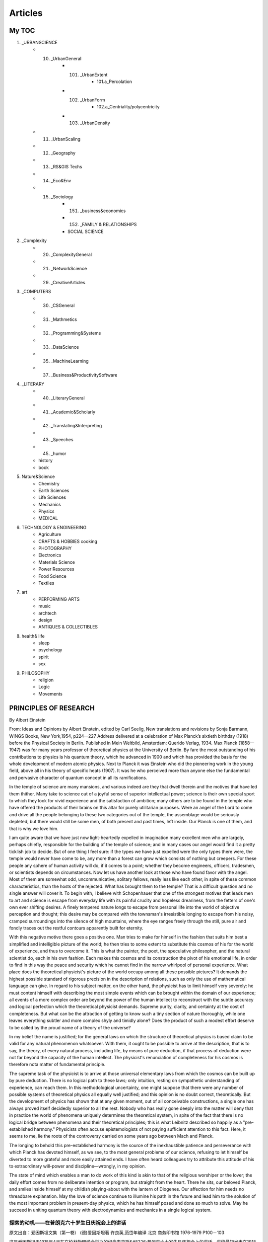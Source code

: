 
^^^^^^^^^^^^^^^^^^^
Articles
^^^^^^^^^^^^^^^^^^^

My TOC
==========================
1. _URBANSCIENCE
	• 10. _UrbanGeneral
		* 101. _UrbanExtent
			* 101.a_Percolation
		* 102. _UrbanForm
			* 102.a_Centriality/polycentricity
		* 103. _UrbanDensity
	• 11. _UrbanScaling
	• 12. _Geography
	• 13. _RS&GIS Techs
	• 14. _Eco&Env
	• 15. _Sociology 
		* 151. _business&economics
		* 152. _FAMILY & RELATIONSHIPS
		* SOCIAL SCIENCE
2. _Complexity
	• 20. _ComplexityGeneral
	• 21. _NetworkScience
	• 29. _CreativeArticles
3. _COMPUTERS
	• 30. _CSGeneral
	• 31. _Mathmetics
	• 32. _Programming&Systems
	• 33. _DataScience
	• 35. _MachineLearning
	• 37. _Business&ProductivitySoftware
4. _LITERARY
	• 40. _LiteraryGeneral
	• 41. _Academic&Scholarly
	• 42. _Translating&Interpreting
	• 43. _Speeches
	• 45. _humor
	• history 
	• book 
5. Nature&Science
	• Chemistry 
	• Earth Sciences
	• Life Sciences 
	• Mechanics 
	• Physics 
	• MEDICAL
6. TECHNOLOGY & ENGINEERING
	• Agriculture
	• CRAFTS & HOBBIES cooking
	• PHOTOGRAPHY
	• Electronics 
	• Materials Science
	• Power Resources 
	• Food Science
	• Textiles 
7. art 
	• PERFORMING ARTS
	• music
	• archtech
	• design
	• ANTIQUES & COLLECTIBLES
8. health& life
	• sleep
	• psychology
	• spirit
	• sex
9. PHILOSOPHY
	• religion
	• Logic
	• Movements 


PRINCIPLES  OF  RESEARCH
==========================
By Albert Einstein

From: Ideas and Opinions by Albert Einstein, edited by Carl Seelig, New translations and revisions by Sonja Barmann,  WINGS Books, New York,1954, p224—227
Address delivered at a celebration of Max Planck’s sixtieth birthday (1918) before the Physical Society in Berlin.  Published in Mein Weltbild, Amsterdam: Querido Verlag, 1934. Max Planck (1858—1947) was for many years professor of  theoretical physics at the University of Berlin. By fare the most outstanding of his contributions to physics is his  quantum theory, which he advanced in 1900 and which has provided the basis for the whole development of modern atomic  physics. Next to Planck it was Einstein who did the pioneering work in the young field, above all in his theory of  specific heats (1907). It was he who perceived more than anyone else the fundamental and pervasive character of quantum  concept in all its ramifications.

In the temple of science are many mansions, and various indeed are they that dwell therein and the motives that have  led them thither. Many take to science out of a joyful sense of superior intellectual power; science is their own  special sport to which they look for vivid experience and the satisfaction of ambition; many others are to be found  in the temple who have offered the products of their brains on this altar for purely utilitarian purposes. Were an  angel of the Lord to come and drive all the people belonging to these two categories out of the temple, the assemblage  would be seriously depleted, but there would still be some men, of both present and past times, left inside. Our Planck  is one of them, and that is why we love him.

I am quite aware that we have just now light-heartedly expelled in imagination many excellent men who are largely,  perhaps chiefly, responsible for the building of the temple of science; and in many cases our angel would find it  a pretty ticklish job to decide. But of one thing I feel sure: if the types we have just expelled were the only types  there were, the temple would never have come to be, any more than a forest can grow which consists of nothing but creepers.  For these people any sphere of human activity will do, if it comes to a point; whether they become engineers, officers,  tradesmen, or scientists depends on circumstances. Now let us have another look at those who have found favor with the  angel. Most of them are somewhat odd, uncommunicative, solitary fellows, really less like each other, in spite of these  common characteristics, than the hosts of the rejected. What has brought them to the temple? That is a difficult question  and no single answer will cover it. To begin with, I believe with Schopenhauer that one of the strongest motives that leads  men to art and science is escape from everyday life with its painful crudity and hopeless dreariness, from the fetters of  one's own ever shifting desires. A finely tempered nature longs to escape from personal life into the world of objective  perception and thought; this desire may be compared with the townsman's irresistible longing to escape from his noisy,  cramped surroundings into the silence of high mountains, where the eye ranges freely through the still, pure air and  fondly traces out the restful contours apparently built for eternity.

With this negative motive there goes a positive one. Man tries to make for himself in the fashion that suits him best  a simplified and intelligible picture of the world; he then tries to some extent to substitute this cosmos of his for  the world of experience, and thus to overcome it. This is what the painter, the poet, the speculative philosopher, and  the natural scientist do, each in his own fashion. Each makes this cosmos and its construction the pivot of his emotional  life, in order to find in this way the peace and security which he cannot find in the narrow whirlpool of personal  experience. What place does the theoretical physicist's picture of the world occupy among all these possible pictures?  It demands the highest possible standard of rigorous precision in the description of relations, such as only the use of  mathematical language can give. In regard to his subject matter, on the other hand, the physicist has to limit himself  very severely: he must content himself with describing the most simple events which can be brought within the domain of  our experience; all events of a more complex order are beyond the power of the human intellect to reconstruct with the  subtle accuracy and logical perfection which the theoretical physicist demands. Supreme purity, clarity, and certainty  at the cost of completeness. But what can be the attraction of getting to know such a tiny section of nature thoroughly,  while one leaves everything subtler and more complex shyly and timidly alone? Does the product of such a modest effort  deserve to be called by the proud name of a theory of the universe?

In my belief the name is justified; for the general laws on which the structure of theoretical physics is based claim  to be valid for any natural phenomenon whatsoever. With them, it ought to be possible to arrive at the description,  that is to say, the theory, of every natural process, including life, by means of pure deduction, if that process of  deduction were not far beyond the capacity of the human intellect. The physicist's renunciation of completeness for  his cosmos is therefore nota matter of fundamental principle.

The supreme task of the physicist is to arrive at those universal elementary laws from which the cosmos can be built  up by pure deduction. There is no logical path to these laws; only intuition, resting on sympathetic understanding of  experience, can reach them. In this methodological uncertainty, one might suppose that there were any number of possible  systems of theoretical physics all equally well justified; and this opinion is no doubt correct, theoretically. But the  development of physics has shown that at any given moment, out of all conceivable constructions, a single one has always  proved itself decidedly superior to all the rest. Nobody who has really gone deeply into the matter will deny that in  practice the world of phenomena uniquely determines the theoretical system, in spite of the fact that there is no logical  bridge between phenomena and their theoretical principles; this is what Leibnitz described so happily as a "pre-established  harmony." Physicists often accuse epistemologists of not paying sufficient attention to this fact. Here, it seems to me,  lie the roots of the controversy carried on some years ago between Mach and Planck.

The longing to behold this pre-established harmony is the source of the inexhaustible patience and perseverance with which  Planck has devoted himself, as we see, to the most general problems of our science, refusing to let himself be  diverted to more grateful and more easily attained ends. I have often heard colleagues try to attribute this attitude  of his to extraordinary will-power and discipline—wrongly, in my opinion.

The state of mind which enables a man to do work of this kind is akin to that of the religious worshiper or the lover;  the daily effort comes from no deliberate intention or program, but straight from the heart. There he sits, our beloved  Planck, and smiles inside himself at my childish playing-about with the lantern of Diogenes. Our affection for him needs  no threadbare explanation. May the love of science continue to illumine his path in the future and lead him to the solution  of the most important problem in present-day physics, which he has himself posed and done so much to solve. May he succeed  in uniting quantum theory with electrodynamics and mechanics in a single logical system.

探索的动机——在普朗克六十岁生日庆祝会上的讲话
-------------------------------------------------------------
原文出自：爱因斯坦文集（第一卷） (德)爱因斯坦著 许良英,范岱年编译  北京 商务印书馆 1976-1979  P100－103

这是爱因斯坦于1918年4月在在柏林物理学会举办的纪念麦克斯&#8226;普朗克六十岁生日庆祝会上的讲话。讲稿最初发表在1918年出版的《庆祝麦克斯&#8226;普朗克60寿辰：德国物理学会演讲集》（Zu Max Plancks 60 Geburtstag:  Ansprachen in der Deutschen Physikalischen Gesellschaft）上。1932年爱因斯坦将此文略加修改，作为墨菲（J.Murphy）
编译的普朗克的文集《科学往何处去？》（Where Is Science Going?）的序言。（该书由中译本，1934年上海辛垦书店出版，译者皮仲和。）
这里译自《思想和见解》（Ideas and Opinions by Albert Einstein）224—227页。标题是照原来所用的。（《思想和见解》一书中的标题
是“研究的原则”。）   　　　　

在科学的神殿里有许多楼阁，住在里面的人真是各式各样，而引导他们到那里去的动机也各不相同。有许多人爱好科学是因为科学给他们以超乎常人的智力上的快感，科学是他们自己的特殊娱乐，他们在这种娱乐中寻求生动活泼的经验和对他们自己雄心壮志的满足。在这座神殿里，另外还有许多人是为了纯粹功利的目的而把他们的脑力产物奉献到祭坛上的。如果上帝的一位天使跑来把所有属于这两类的人都赶出神殿，那么集结在那里的人数就会大大减少，但是，仍然会有一些人留在里面，其中有古人，也有今人，我们的普朗克就是其中之一，这也就是我们所以爱戴他的原因。　　

我很明白在刚才的想象中被轻易逐出的人里面也有许多卓越的人物，他们在建筑科学神殿中做出过很大的也许是主要的贡献；在许多情况下，我们的天使也会觉得难以决定谁该不该被赶走。但有一点我可以肯定，如果神殿里只有被驱逐的那两类人，那么这座神殿决不会存在，正如只有蔓草就不成其为森林一样。因为对于这些人来说，只要碰上机会，任何人类活动的领域都是合适的：他们究竟成为工程师、官吏、商人还是科学家，完全取决于环境。现在让我们再来看看那些得到天使宠爱而留下来的人吧。　　

他们大多数是沉默寡言的、相当怪僻和孤独的人，但尽管有这些共同特点，他们之间却不像那些被赶走的一群那样彼此相似。究竟是什么力量把他们引到这座神殿中来的呢?这是一个难题，不能笼统地用一句话来回答。首先我同意叔本华所说的，把人们引向艺术和科学的最强烈的动机之一，是要逃避日常生活中令人厌恶的粗俗和使人绝望的沉闷，是要摆脱人们自由变化不定的欲望的桎梏。一个修养有素的人总是渴望逃避个人生活而进入客观知觉和思维的世界——这种愿望好比城市里的人渴望逃避熙来攘往的环境，而到高山上享受幽寂的生活。在那里透过清净纯洁的空气，可以自由地眺望、沉醉地欣赏那似乎是为永恒而设计的宁静景色。　　

除了这种消极的动机外，还有一种积极的动机。人们总想以最适合于他自己的方式，画出一幅简单的和可理解的世界图像，然后他就试图用他的这种世界体系来代替经验的世界，并征服后者。这就是画家、诗人、思辨哲学家和自然科学家各按自己的方式去做的事。各人把世界体系及其构成作为他的感情生活的中枢，以便由此找到他在个人经验的狭小范围内所不能找到的宁静和安定。　　

在所有可能的图像中，理论物理学家的世界图像占有什么地位呢?在描述各种关系时，它要求严密的精确性达到那种只有用数学语言才能达到的最高的标准。另一方面，物理学家必须极其严格地控制他的主题范围，必须满足于描述我们经验领域里的最简单事件。对于一切更为复杂的事件企图以理论物理学家所要求的精密性和逻辑上的完备性把它们重演出来，这就超出了人类理智所能及的范围。高度的纯粹性、明晰性和确定性要以完整性为代价。但是当人们胆小谨慎地把一切比较复杂而难以捉摸的东西都撇开不管时，那么能吸引我们去认识自然界的这一渺小部分的，究竟又是什么呢?难道这种谨小慎微的努力结果也够得上宇宙理论的美名吗? 我认为，够得上的。因为，作为理论物理学结构基础的普遍定律，应当对任何自然现象都有效。有了它们，就有可能借助于单纯的演绎得出一切自然过程（包括生命过程）的描述，也就是它们的理论，只要这种演绎过程并不超出人类理智能力太多。因此，物理学家放弃他的世界体系的完整性，倒不是一个什么根本原则问题。　　

物理学家的最高使命是得到那些普遍的基本定律，由此世界体系就能用单纯的演绎法建立起来。要通向这些定律，没有逻辑推理的途径，只有通过建立在经验的同感的理解之上的那种直觉。由于这种方法论上的不确定性，人们将认为这样就会有多种可能同样适用的理论物理学体系，这个看法在理论上无疑是正确的。但是物理学的发展表明，在某一时期里，在所有可想到的解释中，总有一个比其他的一些都高明得多。凡是真正深入研究过这一问题的人，都不会否认唯一决定理论体系的实际上是现象世界，尽管在现象和他们的理论原理之间并没有逻辑的桥梁；这就是莱布尼茨非常中肯地表述过的“先天的和谐”。物理学家往往责备研究认识论的人没有足够注意这个事实。我认为，几年前马赫和普朗克的论战，根源就在这里。　　

渴望看到这种先天的和谐，是无穷的毅力和耐心的源泉。我们看到，普朗克就是因此而专心致志于这门科学中的最普遍的问题，而不是使自己分心于比较愉快的和容易达到的目标上去的人。我常常听说，同事们试图把他的这种态度归因于非凡的意志和修养，但我认为这是错误的。促使人们去做这种工作的精神状态，是同宗教信奉者或谈恋爱的人的精神状态相类似的，他们每日的努力并非来自深思熟虑的意向或计划，而是直接来自激情。我们敬爱的普朗克今天就坐在这里，内心在笑我像孩子一样提着第欧根尼的风灯闹着玩。我们对他的爱戴不需要作老生常谈的说明，我们但愿他对科学的热爱将继续照亮他未来的道路，并引导他去解决今天理论物理学的最重要的问题。这问题是他自己提出来的，并且为了解决这问题他已经做了很多工作。祝他成功地把量子论同电动力学、力学统一于一个单一的逻辑体系里。

今日中国谁最该做院士？-饶毅 2011 
====================================

本文主旨是希望中国重视一些在国内做出了杰出工作、而未获适当承认的科学家。本文要介绍的两位人物年龄都较大，其中一位还在病中。他们做出的贡献，在我（作为科学的评论员第二身份）看来，值得获得诺贝尔医学奖，而他们在国际国内的认可都远低于他们的实际贡献。两位皆非院士，其中一人可能从未被推荐过，这是和题目的联系。同时，我认为如果考虑中国“国家最高科学奖”，其委员会需要做好功课，至少了解到本文的层面，而不是因为争议搁置考虑。       

我希望，有比较多的人，从各方面使他们的成就和贡献为世人所知。如果我们大家努力使他们能在有生之年获得诺贝尔医学奖，才是我第一身份导致的小事件通过第二身份而带来的意义。        

人无完人 实事求是         

如果哪天屠呦呦和张亭栋获得了中国的普遍认可、甚至世界的肯定，我希望，中国大众不能简单地英雄崇拜，认为他们是完人。他们不是，也没有人是。         

他们的工作都有前人的基础、以及合作者的贡献。在青蒿素发现过程中，全国合作的任务，很多人参与了、并作出重要贡献。屠呦呦课题组内部多个成员也有重要贡献。不能因为肯定屠呦呦就否定课题组其他人员的贡献、其他课题组的贡献。         

他们有才能，但并非才华出众，而是以自己的能力，在合适的工作上，认真做好工作，做出了重要发现。         

他们的性格也非人人要学习的榜样。我自己和屠呦呦交流也觉得有一定困难，特别是不欣赏她把中医研究院的原始材料都收藏在自己家，不交出来给研究院，也不给我们看。 

他们的药物救了成千上万人的生命，我们应该推崇他们的工作、肯定他们的成就。科学，有着客观的标准，也可以通过争论将我们带近真理。

我的世界观
====================================
我们这些终有一死之人的命运是多么奇特啊！在这个世上，每个人都是匆匆过客；目的何在，他并不知晓，尽管有时自认为感觉得到。但不必深思，从日常生活就可以知道，人是为他人而活着的——首先是为这样一些人，我们的幸福完全依赖于他们的快乐与健康；还为许多素不相识之人，同情的纽带将其命运与我们紧密相连。

我每天无数次地提醒自己：我的精神生活和物质生活都依赖于他人的劳动，无论他们去世还是健在，我必须尽力以同等程度回报我已经领受和正在领受的东西。我强烈向往俭朴的生活，并时常为发觉自己占用了同胞们过多的劳动而心情沉重。我认为阶级的区分是不合理的，它最终以暴力为根据。我也相信，无论在身体上还是精神上，简单纯朴的生活对每个人都是有益的。

我完全不相信人会有哲学意义上的自由。每一个人的行为不仅受到外界的强迫，还要符合内在的必然。叔本华说：“人能做其所意愿，但不能意愿其所意愿。”从青年时代起，这句话就一直激励着我；当我面对生活的困境时，它总能给我慰藉，并且永远是宽容的源泉。这种认识可以减轻那种容易使人气馁的责任感，防止我们太过严肃地对待自己和他人，而且有助于建立一种幽默在其中有着特殊地位的人生观。

客观地讲，要探究一个人自身或所有生物存在的意义或目的，我总觉得是荒唐可笑的。不过，每个人都有一些理想作为他努力和判断的指南。在这个意义上，我从不把安逸和享乐看成目的本身(我把这种伦理基础称为猪栏的理想)。照亮我道路的理想是善、美和真，它们不断给我以新的勇气去愉快地面对生活。

倘若没有对志同道合者的亲切感，倘若不是全神贯注于客观世界，那个在艺术和科学研究领域永远达不到的对象，在我看来生活便是空虚的。人们努力追求的庸俗目标——财产、虚名、奢侈——我总觉得是可鄙的。

对于社会正义和社会责任，我有着强烈的感受，但对于直接接触他人和社会，我又表现出明显的淡漠，二者之间总是形成古怪的对照。我实在是一个“孤独的过客”，从未全心全意地属于我的国家、我的家庭、我的朋友，甚至是我的直系亲人；在所有这些关系面前，我从未失去一种疏离感和保持孤独的需要，而且这种感受正与日俱增。人会清楚地发觉，与别人的相互理解和协调一致是有限度的，但这并不足惜。这样的人无疑会失去一些天真无邪和无忧无虑，但也因此能在很大程度上不为别人的意见、习惯和判断所左右，并且不去尝试把他内心的平衡建立在这样一些不可靠的基础之上。

我的政治理想是民主。每个人都应当作为人而受到尊重，不要把任何人当作偶像来崇拜。我一直受到别人过分的赞扬和尊敬，这不是我的过错或功劳，而实在是命运的嘲弄。这大概源于许多人无法实现的一种愿望，他们想理解我以自己的绵薄之力通过不懈努力所获得的几个观念。我清楚地知道，一个组织要想实现它的目标，必须有一个人去思考、去指挥，并且全面担负起责任。但被领导的人绝不能受到强迫，他们必须能够选择自己的领袖。在我看来，强迫性的独裁专制很快就会腐化堕落，因为暴力总是会吸引来一些品德低劣之人。我相信，天才的暴君总是由恶棍来继承，这是一条亘古不变的规律。

因此，我总是强烈反对当今意大利和俄国的那些制度。今天欧洲的民主形式之所以受到质疑，不能归咎于民主原则本身，而是由于政府缺乏稳定性以及选举制度中人性考虑不足所造成的。在这方面，我相信美国已经找到了正确的道路。他们选出的总统任期足够长，有充分的权力来真正履行职责。而在德国的政治制度中，我所看重的是，它为救助病人或贫困的人作了广泛规定。在丰富多彩的人类生活中，我认为真正可贵的不是政治上的国家，而是有创造性和情感的个人，是人格；只有个人才能创造出高贵和崇高的东西，而民众本身在思想和感觉上总是迟钝的。

当你动笔，成败已定 黄昕
========================
科技论文写作是所有从事研究工作的人都会面对的一个课题。我结合自己的工作实践，谈一谈体会和思考。

论文撰写

首先是题目，我认为这是最关键的一个问题。你的论文如何能吸引读者的眼球？你的论文给人的第一眼印象就是题目。题目就像电影的名字一样很关键。

第二部分是摘要和关键词，它们就像电影的宣传片，如何用各种科学的方法结合自己的语言去吸引别人，让读者对你印象深刻。摘要就是要使别人想往下看。

然后，引言这部分是公认的最有难度的，很多审稿专家都宣称他们看论文只看引言。看过你的引言之后，他就决定你的论文是否被录用。这是因为引言部分实际上关系到你对整个学科发展的理解，你知识面是否宽广，以及你的方法是否具有创新性。

第四部分是正文，这个部分是非常繁琐的，因为你必须考虑到最底层的信息，使读者能够重复你的算法。你必须把实验步骤和参数设置等交代得非常清楚。

致谢是最轻松的环节，而参考文献又是一个非常敏感的问题。你引用了谁，你没有引用谁，你的参考文献包括哪些期刊。不同的人看你的参考文献就会有不同的想法。

引言部分重点聊一聊。这部分首先应该交代的是研究的领域。在写一篇论文之前我们要问自己三个问题：你的工作是否重要、是否前沿、是否有意义？如果你无法说服自己，没有充分的理由来写这篇论文的话，还不如就此作罢。

引言部分还要注意前人的工作。这里有个疑问：充分引用他人的工作是否会降低本论文的重要性。我们写论文时，经常会想起这个问题，因为相关的工作太多可能会把 我的工作淹没掉。我认为，这个疑问是不必要的，除非你的论文完全是一种重复性的工作。而且，任何创新的工作，总能够找到角度来引入。

我的第一篇论文撰写后，得到了第一个审稿人的意见。这句话曾经给我很大的触动：“I think the position of the Authors is too narrow and enthusiastic regarding it.”就是说，我所站的位置过于狭隘，而我对自己开发出来的方法过于热情。这句话的潜台词是我并没有充分调研我所在的领域内其他国际同行所做的相关工 作，我自以为发现了“新大陆”，实际上“新大陆”上已经有很多人了。这句话时刻警惕我是否有一些相关的研究没有被注意到。

接 着，后面这一句话就更有哲理了：“Before to risk reinventing the wheel, they should test it against basic contextual statistics like local standard deviation and mean, and if they want to go a little bit ahead.”意思是说：在我冒险去推动历史的车轮时（姑且这么翻译），我首先应该懂得如何向经典致敬。如果我想往前推动一点点理论，首先应该把经典的算 法做一个测试和比较，并进行充分的调研。

这句话很有哲理，在我收到的审稿人的意见里不多见，对我的研究起着很好的约束和规范作用。它提醒我，任何研究都不是闭门造车，都要站在前人研究的基础上。

引 言中，我们也需要突出自己的贡献。绝大部分读者读标题和摘要后，就没有兴趣往下看了，因此要把你的优点尽早地阐述出来。我建议直接了当地阐明论文的观点。 其次不要使用自我评价式的语言，比如说for the first time，你认为你的工作是开创性的，但是实际情形你并不知道。以此类推，“首次发现”“达到国际先进水平”等自我褒奖性的表达，也不要在你的论文中出 现。一个真正客观的褒奖应该来自他人的评价而不是你自己。

关于论文正文，提醒大家用好图表。参考文献，对于年轻学者而言，首先要注意的是立论依据的文献一定要用权威的新的文献。权威就是在你这个领域里已经被大家认 可的一些专家，表明你的论文研究的问题是很新颖的。而自己工作的自引，是在非重复性研究的基础上，对你的工作延续性的体现。适度的自引可以体现你工作的基 础和连续性，可以增加一定的印象分。
 
从评审专家角度分析论文
IEEE 评审专家需要回答四个问题：论文的主题和材料是否适合发表；论文的技术是否正确和合理；论文是否包含了一个显著的贡献；论文是否能够被人家所理解(论文的组织和展示以及语言等方面)。

评审意见可分为七种：（1）就此发表，无需做任何修改。（2）微小修改。（3）大修改，大部分被接受的论文，一开始都会收到这个意见，所以大家不要沮丧。许多学术界权威的论文，也是从大修改开始的。（4）拒绝或者重新投稿，这是近几年来增加的一个选项，即评审人认为你的材料组织不完善，影响他对你工作的衡量 或者评估，让你重新投稿。（5）转投IEEE的其他期刊。（6）考虑将这一论文作为Note 去发表，最近这种形式慢慢地被淘汰了。（7）不适合发表。

大家可以看看，七个选项的前六个都是可以发表的。因此，发论文的概率是相当高的。

近年来，我开始在IEEE GRSL、IEEE JSTARS 和JARS（Journal of Applied Remote Sensing）担任副主编和客座编辑，这让我更加深入地理解了审稿和论文产生的过程。最大的感触是：好的研究成果很容易被大部分人肯定，论文只是展示成果的方式。
 
论文的灵魂

以上讲的都是写论文的实用小技巧，论文真正的价值还是它所包含的科学内容。我做论文时，前面的实验、编程、调研等，已耗费大部分时间和精力。论文到了可以动 笔的时候，其实你的工作已经基本上完成了。我们知道一句很经典的话：当你走进足球场时，你的成败已经决定了。这同样也适用于论文发表。当你动笔写的时候， 实际上已经决定了你的论文是否能够发表，而所谓的论文技巧此时显得苍白和肤浅。

我简单谈谈论文的灵魂，分为以下四个部分——

一是科研选题。我们要从纷杂的科学问题里去选择我们擅长、感兴趣又很有吸引力的题目，这来自于我们平时对生活的观察、积累，以及大量的文献阅读。

二是前沿跟踪。确定了自己研究的方向和主题后，需要去了解别人的工作和最新的进展。

三是基本功。题目确定后，轮到我们自己动手时，应该具备英文阅读、编程等基本的素质和能力来完成实验。

最后是科研的代价。人的时间是有限的，你在某一方面很专注，往往意味着你在其他方面有所欠缺。我们需要无数个夜晚面对毫无表情的屏幕，要学会面对自己、面对寂寞。

Youth
================
Samuel Ullman

Youth is not a time of life; it is a state of mind; it is not a matter of rosy cheeks, red lips and supple knees; it is a matter of the will, a quality of the imagination, a vigor of the emotions; it is the freshness of the deep springs of life.
青春不是年华，而是心境；青春不是桃面、丹唇、柔膝，而是深沉的意志、恢宏的想象、炽热的感情；青春是生命的深泉在涌流。

Youth means a temperamental predominance of courage over timidity of the appetite, for adventure over the love of ease. This often exists in a man of sixty more than a boy of twenty. Nobody grows old merely by a number of years. We grow old by deserting our ideals.
青春气贯长虹，勇锐盖过怯弱，进取压倒苟安。如此锐气，二十后生有之，六旬男子则更多见。年岁有加，并非垂老；理想丢弃，方堕暮年。

Years may wrinkle the skin, but to give up enthusiasm wrinkles the soul. Worry, fear, self-distrust bows the heart and turns the spirit back to dust.
岁月悠悠，衰微只及肌肤；热忱抛却，颓唐必至灵魂。忧烦、惶恐、丧失自信，定使心灵扭曲，意气如灰。

Whether sixty or sixteen, there is in every human being's heart the lure of wonder, the unfailing child-like appetite of what's next, and the joy of the game of living. In the center of your heart and my heart there is a wireless station; so long as it receives messages of beauty, hope, cheer, courage and power from men and from the infinite, so long are you young.
无论年届花甲，抑或二八芳龄，心中皆有生命之欢乐，奇迹之诱惑，孩童般天真久盛不衰。人人心中皆有一台天线，只要你从天上人间接受美好、希望、欢乐、勇气和力量的信号，你就青春永驻，风华常存。

When the aerials are down, and your spirit is covered with snows of cynicism and the ice of pessimism, then you are grown old, even at twenty, but as long as your aerials are up, to catch the waves of optimism, there is hope you may die young at eighty.
一旦天线降下，锐气便被冰雪覆盖，玩世不恭、自暴自弃油然而生，即便年方二十，实已垂垂老矣；然则只要竖起天线，捕捉乐观的信号，你就有望在八十离龄告别尘寰时仍觉年轻。


As someone who lives in China, how do you feel they are combating COVID-19?
===============================================================================

China runs on data, they are also a meritocracy. China has people in government that are well educated and made their way to their position because they have proven their ability to do a job. They are not politicians in the western sense of being able to talk nice but not perform. If they don't perform then they don’t get promoted and they will get fired. Also when I say educated, they are very apt to have science backgrounds and not an education is law. So they know how to consume the data they collect.

Second China is very much about following processes and improving them. So my speculation is as follows. I think that China has learned from past virus outbreaks such as SARS and H1N how a virus spreads through a population. I find it perfectly reasonable to consider that they may have learned from those experiences and put contingency plans in place to study a virus, assess its potential risk to the population and come up with a response plan. I think the above is reasonable given how fast they were able to lock down a city, roll out the response procedures across the entire nation. You just cant do that if you just came up with a plan at the last minute. They must have had an emergency response plan already designed and ready to implement. This plan did not just go down to the state level (province) but down to the community level. Let me explain.

In less than 7 days of being informed to end all public gatherings and to isolate there were procedures at our apartment complex. The first day all the public areas of the building were cleaned with bleach, the buttons on the elevators were covered with a plastic film and there was hand sanitizer, tissues and a trash basket in the elevator. (these were so you could use a tissue to press the button) The gates to enter the apartment complex were secured and there were extra people at the gates. You had to get your temperature checked prior to entering. (Almost all apartment complexes in this area are gated and can be secured, and friends in other cities reported similar actions in their communities)

People were on the streets doing random temperature checks. Grocery stores would check your temperature before you could go inside. A couple days later the apartment complex would not allow any people inside unless they were residents or had a valid reason to enter. Also they had a system to scan a QR code upon entry. This logged when you entered that area. (I assume this made the job of tracking where you were and who else was in that area should you later be found to have the virus, easier)

We were contacted by authorities by phone, because my friend was from Wuhan. We were questioned about anybody we came in contact with. We were asked to not leave the apartment until further notice. We were given a contact and asked to report our body temperature each day. Also that contact person would arrange to buy any groceries we required. We supply a list of what we need and they would deliver it to us.

So as you can see, within a week they rolled out a program right down to the building level to control and monitor people who may have been exposed and to provide services to them. This would not have happened so fast unless it was planned for in advance.

Also once businesses were allowed to open there were procedures that each business had to follow to control the spread. For instance, when Starbucks opened only one person was allowed into the shop at a time, you had to scan a bar code, you then had your temperature taken, then you went to the counter and stood behind a line on the floor so you were not too close to the cashier. You could not walk around the store or touch anything. After you paid you were asked to wait outside the store and they brought your coffee out to you.

Again, my speculation is that China discovered this virus, they sequenced it and were doing additional confirmations. During this time assessing the actions they wanted to take. At some point they must have concluded that the risk supported the actions taken. (Consider this, H1N1 killed 12500 in a year just in the US and there is speculation that the number was higher) So the impact of a new virus can be very high and past events show that they can spread quickly.

Many specialist in infectious disease state that you must act quickly and you must take appropriate action, by the time you collect all data it may already be too late. Also, China did not wait until the number of infections grew before implementing these measures, they did it all across the country. And keep in mind this is a country the same size as the US but with 4x the people.

Now I am sure your response is something along the lines of, "well what do you expect it is China and they are a dictatorship whose sole goal is to control people" but consider that similar measures were taken in Singapore and South Korea etc. Again, if you lived here you would get the the sense that it is not a society based on control of people for the sake of control but rather of being prepared. The Asian culture is different. In times of danger these cultures have confidence in the government and will follow the lead of the government, they start thinking about the society as a whole and not "I am free I am not staying home. Screw this, they are lying". I believe this is true of societies like Japan, Singapore, South Korea etc.

Also in Asia you see people wearing masks, not some, all. The governments have a very clear, well thought out message, "wear a mask for your safety" there are no mixed messages, no conflicting messages that confuse the people. I have a respect for Asian cultures, you have smart people in government that base decisions on data and science more so than than in the US and I think, in this case, you saw how such governments responded to the threat. In a very logical way.

One last thing, today a friend of mine who lives in this city contacted me, he is Irish. He said he was contacted today and asked if he had traveled from outside the country recently. When I mentioned this to another expat from the US he also said that he had been contacted asking the same thing. This amazes me. At least in this province there has not been a new case in 30 days but the government was still following up to make sure they had not missed any potential infections.

All of the above are just my observations. It is far from an exhaustive list of what they did. But it all showed me that the government did not just wing all of this at the last minute, they had planned and prepared based on past experience.

I am purposely not talking about the amazing efforts of the dedicated health care professionals who worked tirelessly. I think their effort are well known to the world. Rather I am focusing on the detailed procedures that went all the way down to individuals that reduced human to human contact, that I believe, stopped the spread of this virus abruptly. Many people think that China is lying and not reporting new cases. But in my view, it is proving that the above procedures, based on the science behind how virus spread, works.